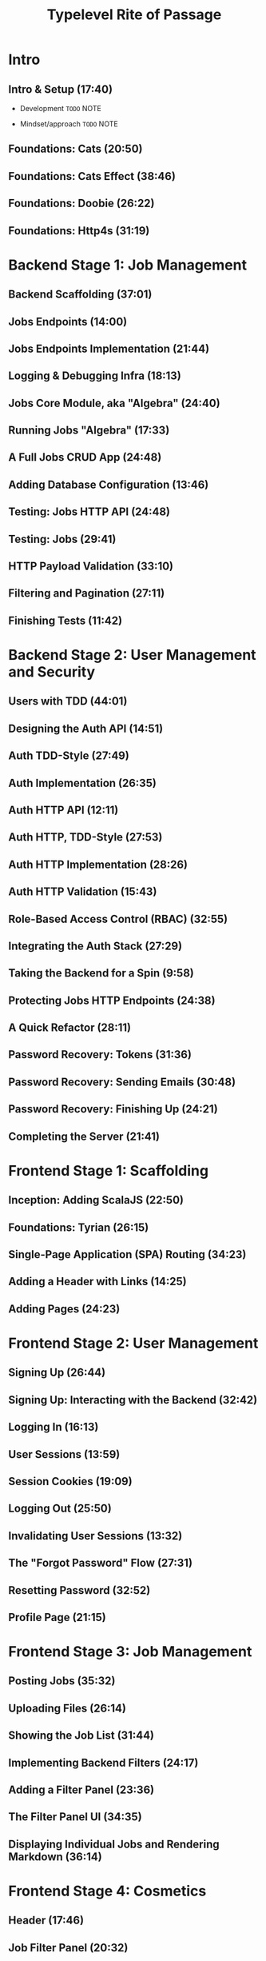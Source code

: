 #+TITLE: Typelevel Rite of Passage
#+PUBLICATION TIME: 2023
#+STARTUP: indent
#+STARTUP: overview
#+STARTUP: entitiespretty

* Intro
** Intro & Setup (17:40)
- Development
  =TODO= NOTE

- Mindset/approach
  =TODO= NOTE

** Foundations: Cats (20:50)
** Foundations: Cats Effect (38:46)
** Foundations: Doobie (26:22)
** Foundations: Http4s (31:19)

* Backend Stage 1: Job Management
** Backend Scaffolding (37:01)
** Jobs Endpoints (14:00)
** Jobs Endpoints Implementation (21:44)
** Logging & Debugging Infra (18:13)
** Jobs Core Module, aka "Algebra" (24:40)
** Running Jobs "Algebra" (17:33)
** A Full Jobs CRUD App (24:48)
** Adding Database Configuration (13:46)
** Testing: Jobs HTTP API (24:48)
** Testing: Jobs (29:41)
** HTTP Payload Validation (33:10)
** Filtering and Pagination (27:11)
** Finishing Tests (11:42)

* Backend Stage 2: User Management and Security
** Users with TDD (44:01)
** Designing the Auth API (14:51)
** Auth TDD-Style (27:49)
** Auth Implementation (26:35)
** Auth HTTP API (12:11)
** Auth HTTP, TDD-Style (27:53)
** Auth HTTP Implementation (28:26)
** Auth HTTP Validation (15:43)
** Role-Based Access Control (RBAC) (32:55)
** Integrating the Auth Stack (27:29)
** Taking the Backend for a Spin (9:58)
** Protecting Jobs HTTP Endpoints (24:38)
** A Quick Refactor (28:11)
** Password Recovery: Tokens (31:36)
** Password Recovery: Sending Emails (30:48)
** Password Recovery: Finishing Up (24:21)
** Completing the Server (21:41)

* Frontend Stage 1: Scaffolding
** Inception: Adding ScalaJS (22:50)
** Foundations: Tyrian (26:15)
** Single-Page Application (SPA) Routing (34:23)
** Adding a Header with Links (14:25)
** Adding Pages (24:23)

* Frontend Stage 2: User Management
** Signing Up (26:44)
** Signing Up: Interacting with the Backend (32:42)
** Logging In (16:13)
** User Sessions (13:59)
** Session Cookies (19:09)
** Logging Out (25:50)
** Invalidating User Sessions (13:32)
** The "Forgot Password" Flow (27:31)
** Resetting Password (32:52)
** Profile Page (21:15)

* Frontend Stage 3: Job Management
** Posting Jobs (35:32)
** Uploading Files (26:14)
** Showing the Job List (31:44)
** Implementing Backend Filters (24:17)
** Adding a Filter Panel (23:36)
** The Filter Panel UI (34:35)
** Displaying Individual Jobs and Rendering Markdown (36:14)

* Frontend Stage 4: Cosmetics
** Header (17:46)
** Job Filter Panel (20:32)
** Job List Page (30:00)
** Job Page (27:50)
** Auth Pages (26:15)
** Post Job Page (16:44)

* The Icing on the Cake
** Stripe Integration Overview (15:48)
** Stripe Endpoints (26:44)
** Stripe Webhooks (32:16)
** Full-Stack Integration (30:46)

* Deployment
** Preparing the App for the World: Finishing Touches (49:11)
** Deployment, Part 1: Dockerized Server (27:47)
** Deployment, Part 2: Frontend (30:49)
